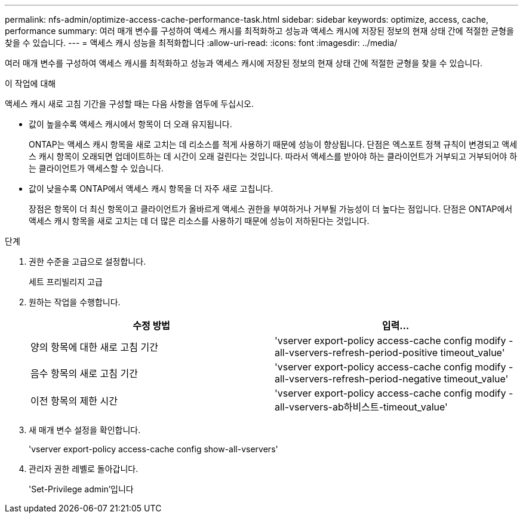 ---
permalink: nfs-admin/optimize-access-cache-performance-task.html 
sidebar: sidebar 
keywords: optimize, access, cache, performance 
summary: 여러 매개 변수를 구성하여 액세스 캐시를 최적화하고 성능과 액세스 캐시에 저장된 정보의 현재 상태 간에 적절한 균형을 찾을 수 있습니다. 
---
= 액세스 캐시 성능을 최적화합니다
:allow-uri-read: 
:icons: font
:imagesdir: ../media/


[role="lead"]
여러 매개 변수를 구성하여 액세스 캐시를 최적화하고 성능과 액세스 캐시에 저장된 정보의 현재 상태 간에 적절한 균형을 찾을 수 있습니다.

.이 작업에 대해
액세스 캐시 새로 고침 기간을 구성할 때는 다음 사항을 염두에 두십시오.

* 값이 높을수록 액세스 캐시에서 항목이 더 오래 유지됩니다.
+
ONTAP는 액세스 캐시 항목을 새로 고치는 데 리소스를 적게 사용하기 때문에 성능이 향상됩니다. 단점은 엑스포트 정책 규칙이 변경되고 액세스 캐시 항목이 오래되면 업데이트하는 데 시간이 오래 걸린다는 것입니다. 따라서 액세스를 받아야 하는 클라이언트가 거부되고 거부되어야 하는 클라이언트가 액세스할 수 있습니다.

* 값이 낮을수록 ONTAP에서 액세스 캐시 항목을 더 자주 새로 고칩니다.
+
장점은 항목이 더 최신 항목이고 클라이언트가 올바르게 액세스 권한을 부여하거나 거부될 가능성이 더 높다는 점입니다. 단점은 ONTAP에서 액세스 캐시 항목을 새로 고치는 데 더 많은 리소스를 사용하기 때문에 성능이 저하된다는 것입니다.



.단계
. 권한 수준을 고급으로 설정합니다.
+
세트 프리빌리지 고급

. 원하는 작업을 수행합니다.
+
[cols="2*"]
|===
| 수정 방법 | 입력... 


 a| 
양의 항목에 대한 새로 고침 기간
 a| 
'vserver export-policy access-cache config modify -all-vservers-refresh-period-positive timeout_value'



 a| 
음수 항목의 새로 고침 기간
 a| 
'vserver export-policy access-cache config modify -all-vservers-refresh-period-negative timeout_value'



 a| 
이전 항목의 제한 시간
 a| 
'vserver export-policy access-cache config modify -all-vservers-ab하비스트-timeout_value'

|===
. 새 매개 변수 설정을 확인합니다.
+
'vserver export-policy access-cache config show-all-vservers'

. 관리자 권한 레벨로 돌아갑니다.
+
'Set-Privilege admin'입니다


